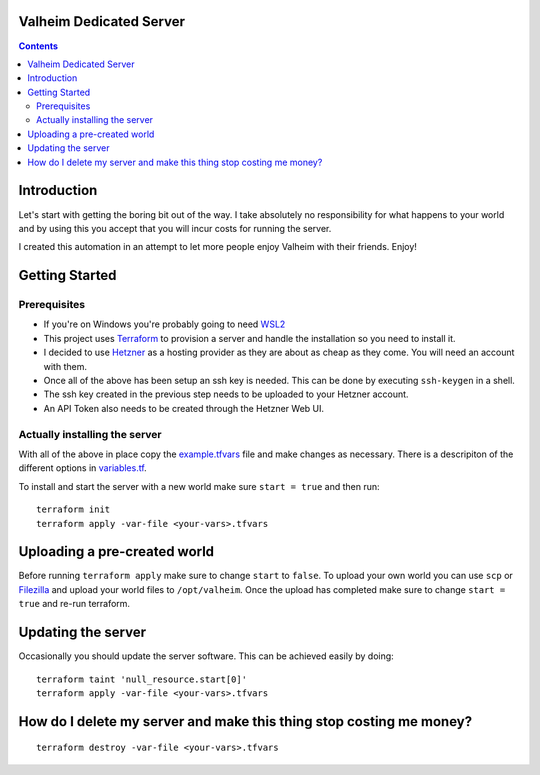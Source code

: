 Valheim Dedicated Server
========================

.. contents::

Introduction
============
Let's start with getting the boring bit out of the way. I take absolutely no responsibility for what happens to your world and 
by using this you accept that you will incur costs for running the server.

I created this automation in an attempt to let more people enjoy Valheim with their friends. Enjoy!

Getting Started
===============

Prerequisites
-------------

* If you're on Windows you're probably going to need WSL2_
* This project uses Terraform_ to provision a server and handle the installation so you need to install it.
* I decided to use Hetzner_ as a hosting provider as they are about as cheap as they come. You will need an account with them.
* Once all of the above has been setup an ssh key is needed. This can be done by executing ``ssh-keygen`` in a shell.
* The ssh key created in the previous step needs to be uploaded to your Hetzner account.
* An API Token also needs to be created through the Hetzner Web UI.

Actually installing the server
------------------------------

With all of the above in place copy the example.tfvars_ file and make changes as necessary. There is a descripiton of the
different options in variables.tf_.

To install and start the server with a new world make sure ``start = true`` and then run:

::

  terraform init
  terraform apply -var-file <your-vars>.tfvars


Uploading a pre-created world
=============================

Before running ``terraform apply`` make sure to change ``start`` to ``false``.
To upload your own world you can use ``scp`` or Filezilla_ and upload your world files to ``/opt/valheim``.
Once the upload has completed make sure to change ``start = true`` and re-run terraform.

Updating the server
===================

Occasionally you should update the server software. This can be achieved easily by doing:

::

  terraform taint 'null_resource.start[0]'
  terraform apply -var-file <your-vars>.tfvars

How do I delete my server and make this thing stop costing me money?
====================================================================

::

  terraform destroy -var-file <your-vars>.tfvars

.. _Filezilla: https://filezilla-project.org/
.. _WSL2: https://www.windowscentral.com/how-install-wsl2-windows-10
.. _Terraform: https://www.terraform.io/downloads.html
.. _Hetzner: https://www.hetzner.com/
.. _example.tfvars:
.. _variables.tf:
